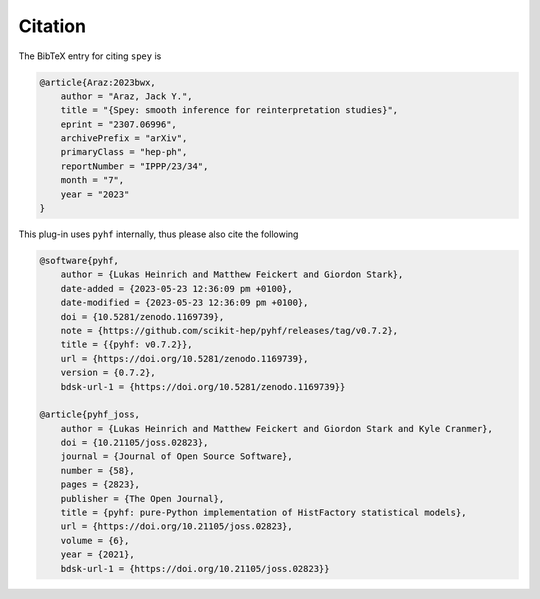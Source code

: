 Citation
========

The BibTeX entry for citing ``spey`` is

.. code-block:: BibTeX

    @article{Araz:2023bwx,
        author = "Araz, Jack Y.",
        title = "{Spey: smooth inference for reinterpretation studies}",
        eprint = "2307.06996",
        archivePrefix = "arXiv",
        primaryClass = "hep-ph",
        reportNumber = "IPPP/23/34",
        month = "7",
        year = "2023"
    }

This plug-in uses ``pyhf`` internally, thus please also cite the following

.. code-block:: BibTeX
    
    @software{pyhf,
        author = {Lukas Heinrich and Matthew Feickert and Giordon Stark},
        date-added = {2023-05-23 12:36:09 pm +0100},
        date-modified = {2023-05-23 12:36:09 pm +0100},
        doi = {10.5281/zenodo.1169739},
        note = {https://github.com/scikit-hep/pyhf/releases/tag/v0.7.2},
        title = {{pyhf: v0.7.2}},
        url = {https://doi.org/10.5281/zenodo.1169739},
        version = {0.7.2},
        bdsk-url-1 = {https://doi.org/10.5281/zenodo.1169739}}

    @article{pyhf_joss,
        author = {Lukas Heinrich and Matthew Feickert and Giordon Stark and Kyle Cranmer},
        doi = {10.21105/joss.02823},
        journal = {Journal of Open Source Software},
        number = {58},
        pages = {2823},
        publisher = {The Open Journal},
        title = {pyhf: pure-Python implementation of HistFactory statistical models},
        url = {https://doi.org/10.21105/joss.02823},
        volume = {6},
        year = {2021},
        bdsk-url-1 = {https://doi.org/10.21105/joss.02823}}

